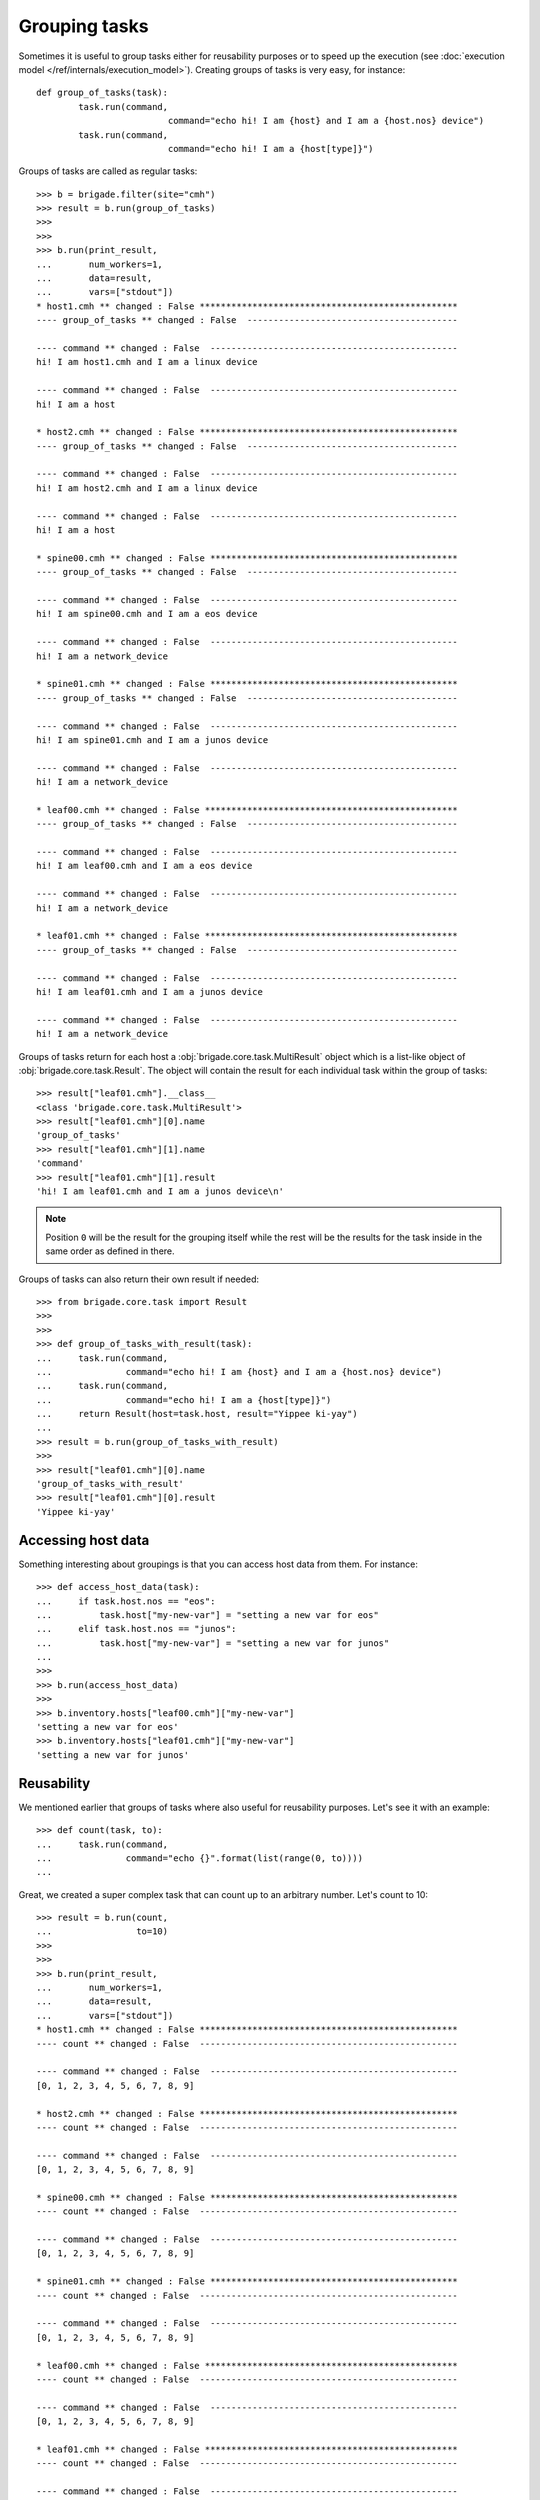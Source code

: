 Grouping tasks
==============

Sometimes it is useful to group tasks either for reusability purposes or to speed up the execution (see :doc:`execution model </ref/internals/execution_model>`). Creating groups of tasks is very easy, for instance::

	def group_of_tasks(task):
		task.run(command,
				 command="echo hi! I am {host} and I am a {host.nos} device")
		task.run(command,
				 command="echo hi! I am a {host[type]}")

Groups of tasks are called as regular tasks::

	>>> b = brigade.filter(site="cmh")
	>>> result = b.run(group_of_tasks)
	>>>
	>>>
	>>> b.run(print_result,
	...       num_workers=1,
	...       data=result,
	...       vars=["stdout"])
	* host1.cmh ** changed : False *************************************************
	---- group_of_tasks ** changed : False  ----------------------------------------

	---- command ** changed : False  -----------------------------------------------
	hi! I am host1.cmh and I am a linux device

	---- command ** changed : False  -----------------------------------------------
	hi! I am a host

	* host2.cmh ** changed : False *************************************************
	---- group_of_tasks ** changed : False  ----------------------------------------

	---- command ** changed : False  -----------------------------------------------
	hi! I am host2.cmh and I am a linux device

	---- command ** changed : False  -----------------------------------------------
	hi! I am a host

	* spine00.cmh ** changed : False ***********************************************
	---- group_of_tasks ** changed : False  ----------------------------------------

	---- command ** changed : False  -----------------------------------------------
	hi! I am spine00.cmh and I am a eos device

	---- command ** changed : False  -----------------------------------------------
	hi! I am a network_device

	* spine01.cmh ** changed : False ***********************************************
	---- group_of_tasks ** changed : False  ----------------------------------------

	---- command ** changed : False  -----------------------------------------------
	hi! I am spine01.cmh and I am a junos device

	---- command ** changed : False  -----------------------------------------------
	hi! I am a network_device

	* leaf00.cmh ** changed : False ************************************************
	---- group_of_tasks ** changed : False  ----------------------------------------

	---- command ** changed : False  -----------------------------------------------
	hi! I am leaf00.cmh and I am a eos device

	---- command ** changed : False  -----------------------------------------------
	hi! I am a network_device

	* leaf01.cmh ** changed : False ************************************************
	---- group_of_tasks ** changed : False  ----------------------------------------

	---- command ** changed : False  -----------------------------------------------
	hi! I am leaf01.cmh and I am a junos device

	---- command ** changed : False  -----------------------------------------------
	hi! I am a network_device

Groups of tasks return for each host a :obj:`brigade.core.task.MultiResult` object which is a list-like object of :obj:`brigade.core.task.Result`. The object will contain the result for each individual task within the group of tasks::

	>>> result["leaf01.cmh"].__class__
	<class 'brigade.core.task.MultiResult'>
	>>> result["leaf01.cmh"][0].name
	'group_of_tasks'
	>>> result["leaf01.cmh"][1].name
	'command'
	>>> result["leaf01.cmh"][1].result
	'hi! I am leaf01.cmh and I am a junos device\n'

.. note:: Position ``0`` will be the result for the grouping itself while the rest will be the results for the task inside in the same order as defined in there.

Groups of tasks can also return their own result if needed::

	>>> from brigade.core.task import Result
	>>>
	>>>
	>>> def group_of_tasks_with_result(task):
	...     task.run(command,
	...              command="echo hi! I am {host} and I am a {host.nos} device")
	...     task.run(command,
	...              command="echo hi! I am a {host[type]}")
	...     return Result(host=task.host, result="Yippee ki-yay")
	...
	>>> result = b.run(group_of_tasks_with_result)
	>>>
	>>> result["leaf01.cmh"][0].name
	'group_of_tasks_with_result'
	>>> result["leaf01.cmh"][0].result
	'Yippee ki-yay'

Accessing host data
-------------------

Something interesting about groupings is that you can access host data from them. For instance::

	>>> def access_host_data(task):
	...     if task.host.nos == "eos":
	...         task.host["my-new-var"] = "setting a new var for eos"
	...     elif task.host.nos == "junos":
	...         task.host["my-new-var"] = "setting a new var for junos"
	...
	>>>
	>>> b.run(access_host_data)
	>>>
	>>> b.inventory.hosts["leaf00.cmh"]["my-new-var"]
	'setting a new var for eos'
	>>> b.inventory.hosts["leaf01.cmh"]["my-new-var"]
	'setting a new var for junos'

Reusability
-----------

We mentioned earlier that groups of tasks where also useful for reusability purposes. Let's see it with an example::

	>>> def count(task, to):
	...     task.run(command,
	...              command="echo {}".format(list(range(0, to))))
	...

Great, we created a super complex task that can count up to an arbitrary number. Let's count to 10::

	>>> result = b.run(count,
	...                to=10)
	>>>
	>>>
	>>> b.run(print_result,
	...       num_workers=1,
	...       data=result,
	...       vars=["stdout"])
	* host1.cmh ** changed : False *************************************************
	---- count ** changed : False  -------------------------------------------------

	---- command ** changed : False  -----------------------------------------------
	[0, 1, 2, 3, 4, 5, 6, 7, 8, 9]

	* host2.cmh ** changed : False *************************************************
	---- count ** changed : False  -------------------------------------------------

	---- command ** changed : False  -----------------------------------------------
	[0, 1, 2, 3, 4, 5, 6, 7, 8, 9]

	* spine00.cmh ** changed : False ***********************************************
	---- count ** changed : False  -------------------------------------------------

	---- command ** changed : False  -----------------------------------------------
	[0, 1, 2, 3, 4, 5, 6, 7, 8, 9]

	* spine01.cmh ** changed : False ***********************************************
	---- count ** changed : False  -------------------------------------------------

	---- command ** changed : False  -----------------------------------------------
	[0, 1, 2, 3, 4, 5, 6, 7, 8, 9]

	* leaf00.cmh ** changed : False ************************************************
	---- count ** changed : False  -------------------------------------------------

	---- command ** changed : False  -----------------------------------------------
	[0, 1, 2, 3, 4, 5, 6, 7, 8, 9]

	* leaf01.cmh ** changed : False ************************************************
	---- count ** changed : False  -------------------------------------------------

	---- command ** changed : False  -----------------------------------------------
	[0, 1, 2, 3, 4, 5, 6, 7, 8, 9]

And now to 20::

	>>> result = b.run(count,
	...                to=20)
	>>>
	>>> b.run(print_result,
	...       num_workers=1,
	...       data=result,
	...       vars=["stdout"])
	* host1.cmh ** changed : False *************************************************
	---- count ** changed : False  -------------------------------------------------

	---- command ** changed : False  -----------------------------------------------
	[0, 1, 2, 3, 4, 5, 6, 7, 8, 9, 10, 11, 12, 13, 14, 15, 16, 17, 18, 19]

	* host2.cmh ** changed : False *************************************************
	---- count ** changed : False  -------------------------------------------------

	---- command ** changed : False  -----------------------------------------------
	[0, 1, 2, 3, 4, 5, 6, 7, 8, 9, 10, 11, 12, 13, 14, 15, 16, 17, 18, 19]

	* spine00.cmh ** changed : False ***********************************************
	---- count ** changed : False  -------------------------------------------------

	---- command ** changed : False  -----------------------------------------------
	[0, 1, 2, 3, 4, 5, 6, 7, 8, 9, 10, 11, 12, 13, 14, 15, 16, 17, 18, 19]

	* spine01.cmh ** changed : False ***********************************************
	---- count ** changed : False  -------------------------------------------------

	---- command ** changed : False  -----------------------------------------------
	[0, 1, 2, 3, 4, 5, 6, 7, 8, 9, 10, 11, 12, 13, 14, 15, 16, 17, 18, 19]

	* leaf00.cmh ** changed : False ************************************************
	---- count ** changed : False  -------------------------------------------------

	---- command ** changed : False  -----------------------------------------------
	[0, 1, 2, 3, 4, 5, 6, 7, 8, 9, 10, 11, 12, 13, 14, 15, 16, 17, 18, 19]

	* leaf01.cmh ** changed : False ************************************************
	---- count ** changed : False  -------------------------------------------------

	---- command ** changed : False  -----------------------------------------------
	[0, 1, 2, 3, 4, 5, 6, 7, 8, 9, 10, 11, 12, 13, 14, 15, 16, 17, 18, 19]

